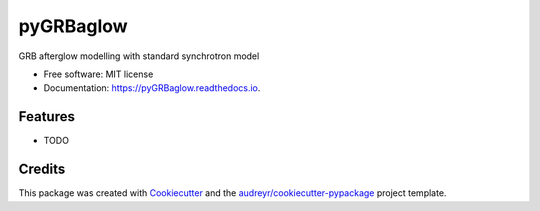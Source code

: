 ==========
pyGRBaglow
==========


.. image:: https://img.shields.io/pypi/v/pyGRBaglow.svg
        :target: https://pypi.python.org/pypi/pyGRBaglow

.. image:: https://img.shields.io/travis/dcorre/pyGRBaglow.svg
        :target: https://travis-ci.org/dcorre/pyGRBaglow

.. image:: https://readthedocs.org/projects/pyGRBaglow/badge/?version=latest
        :target: https://pyGRBaglow.readthedocs.io/en/latest/?badge=latest
        :alt: Documentation Status




GRB afterglow modelling with standard synchrotron model


* Free software: MIT license
* Documentation: https://pyGRBaglow.readthedocs.io.


Features
--------

* TODO

Credits
-------

This package was created with Cookiecutter_ and the `audreyr/cookiecutter-pypackage`_ project template.

.. _Cookiecutter: https://github.com/audreyr/cookiecutter
.. _`audreyr/cookiecutter-pypackage`: https://github.com/audreyr/cookiecutter-pypackage

